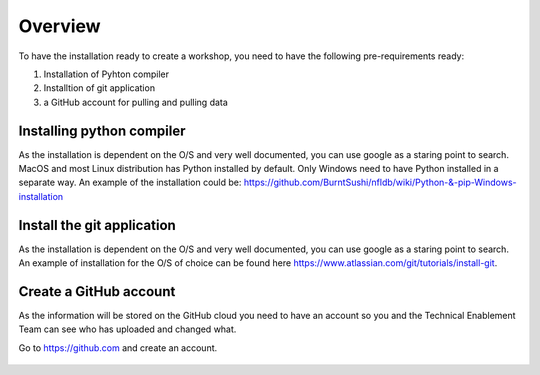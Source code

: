 .. _pre_reqs:

--------
Overview
--------

To have the installation ready to create a workshop, you need to have the following pre-requirements ready:

1. Installation of Pyhton compiler
2. Installtion of git application
3. a GitHub account for pulling and pulling data


Installing python compiler
++++++++++++++++++++++++++

As the installation is dependent on the O/S and very well documented, you can use google as a staring point to search. MacOS and most Linux distribution has Python installed by default. Only Windows need to have Python installed in a separate way.
An example of the installation could be: https://github.com/BurntSushi/nfldb/wiki/Python-&-pip-Windows-installation

Install the git application
+++++++++++++++++++++++++++

As the installation is dependent on the O/S and very well documented, you can use google as a staring point to search. An example of installation for the O/S of choice can be found here https://www.atlassian.com/git/tutorials/install-git. 


Create a GitHub account
+++++++++++++++++++++++

As the information will be stored on the GitHub cloud you need to have an account so you and the Technical Enablement Team can see who has uploaded and changed what.

Go to https://github.com and create an account.

.. figure:: images/1.png
